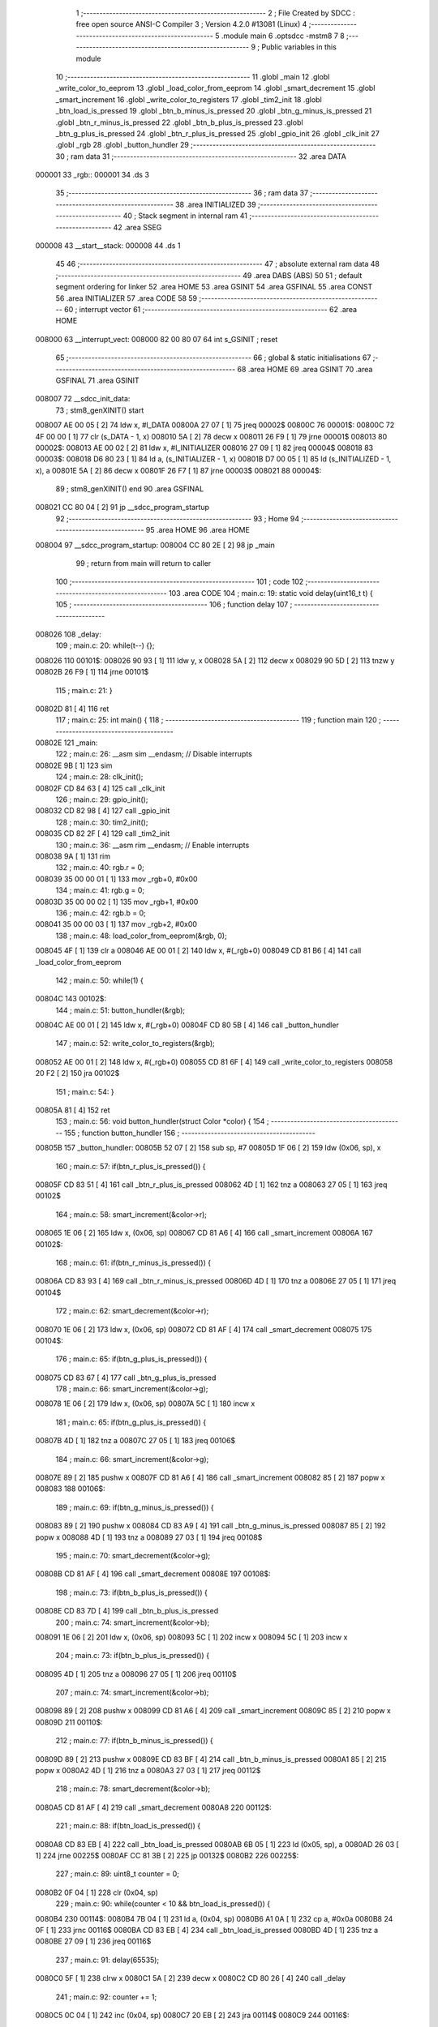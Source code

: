                                       1 ;--------------------------------------------------------
                                      2 ; File Created by SDCC : free open source ANSI-C Compiler
                                      3 ; Version 4.2.0 #13081 (Linux)
                                      4 ;--------------------------------------------------------
                                      5 	.module main
                                      6 	.optsdcc -mstm8
                                      7 	
                                      8 ;--------------------------------------------------------
                                      9 ; Public variables in this module
                                     10 ;--------------------------------------------------------
                                     11 	.globl _main
                                     12 	.globl _write_color_to_eeprom
                                     13 	.globl _load_color_from_eeprom
                                     14 	.globl _smart_decrement
                                     15 	.globl _smart_increment
                                     16 	.globl _write_color_to_registers
                                     17 	.globl _tim2_init
                                     18 	.globl _btn_load_is_pressed
                                     19 	.globl _btn_b_minus_is_pressed
                                     20 	.globl _btn_g_minus_is_pressed
                                     21 	.globl _btn_r_minus_is_pressed
                                     22 	.globl _btn_b_plus_is_pressed
                                     23 	.globl _btn_g_plus_is_pressed
                                     24 	.globl _btn_r_plus_is_pressed
                                     25 	.globl _gpio_init
                                     26 	.globl _clk_init
                                     27 	.globl _rgb
                                     28 	.globl _button_hundler
                                     29 ;--------------------------------------------------------
                                     30 ; ram data
                                     31 ;--------------------------------------------------------
                                     32 	.area DATA
      000001                         33 _rgb::
      000001                         34 	.ds 3
                                     35 ;--------------------------------------------------------
                                     36 ; ram data
                                     37 ;--------------------------------------------------------
                                     38 	.area INITIALIZED
                                     39 ;--------------------------------------------------------
                                     40 ; Stack segment in internal ram
                                     41 ;--------------------------------------------------------
                                     42 	.area	SSEG
      000008                         43 __start__stack:
      000008                         44 	.ds	1
                                     45 
                                     46 ;--------------------------------------------------------
                                     47 ; absolute external ram data
                                     48 ;--------------------------------------------------------
                                     49 	.area DABS (ABS)
                                     50 
                                     51 ; default segment ordering for linker
                                     52 	.area HOME
                                     53 	.area GSINIT
                                     54 	.area GSFINAL
                                     55 	.area CONST
                                     56 	.area INITIALIZER
                                     57 	.area CODE
                                     58 
                                     59 ;--------------------------------------------------------
                                     60 ; interrupt vector
                                     61 ;--------------------------------------------------------
                                     62 	.area HOME
      008000                         63 __interrupt_vect:
      008000 82 00 80 07             64 	int s_GSINIT ; reset
                                     65 ;--------------------------------------------------------
                                     66 ; global & static initialisations
                                     67 ;--------------------------------------------------------
                                     68 	.area HOME
                                     69 	.area GSINIT
                                     70 	.area GSFINAL
                                     71 	.area GSINIT
      008007                         72 __sdcc_init_data:
                                     73 ; stm8_genXINIT() start
      008007 AE 00 05         [ 2]   74 	ldw x, #l_DATA
      00800A 27 07            [ 1]   75 	jreq	00002$
      00800C                         76 00001$:
      00800C 72 4F 00 00      [ 1]   77 	clr (s_DATA - 1, x)
      008010 5A               [ 2]   78 	decw x
      008011 26 F9            [ 1]   79 	jrne	00001$
      008013                         80 00002$:
      008013 AE 00 02         [ 2]   81 	ldw	x, #l_INITIALIZER
      008016 27 09            [ 1]   82 	jreq	00004$
      008018                         83 00003$:
      008018 D6 80 23         [ 1]   84 	ld	a, (s_INITIALIZER - 1, x)
      00801B D7 00 05         [ 1]   85 	ld	(s_INITIALIZED - 1, x), a
      00801E 5A               [ 2]   86 	decw	x
      00801F 26 F7            [ 1]   87 	jrne	00003$
      008021                         88 00004$:
                                     89 ; stm8_genXINIT() end
                                     90 	.area GSFINAL
      008021 CC 80 04         [ 2]   91 	jp	__sdcc_program_startup
                                     92 ;--------------------------------------------------------
                                     93 ; Home
                                     94 ;--------------------------------------------------------
                                     95 	.area HOME
                                     96 	.area HOME
      008004                         97 __sdcc_program_startup:
      008004 CC 80 2E         [ 2]   98 	jp	_main
                                     99 ;	return from main will return to caller
                                    100 ;--------------------------------------------------------
                                    101 ; code
                                    102 ;--------------------------------------------------------
                                    103 	.area CODE
                                    104 ;	main.c: 19: static void delay(uint16_t t) {
                                    105 ;	-----------------------------------------
                                    106 ;	 function delay
                                    107 ;	-----------------------------------------
      008026                        108 _delay:
                                    109 ;	main.c: 20: while(t--) {};
      008026                        110 00101$:
      008026 90 93            [ 1]  111 	ldw	y, x
      008028 5A               [ 2]  112 	decw	x
      008029 90 5D            [ 2]  113 	tnzw	y
      00802B 26 F9            [ 1]  114 	jrne	00101$
                                    115 ;	main.c: 21: }
      00802D 81               [ 4]  116 	ret
                                    117 ;	main.c: 25: int main() {
                                    118 ;	-----------------------------------------
                                    119 ;	 function main
                                    120 ;	-----------------------------------------
      00802E                        121 _main:
                                    122 ;	main.c: 26: __asm sim __endasm; // Disable interrupts
      00802E 9B               [ 1]  123 	sim	
                                    124 ;	main.c: 28: clk_init();
      00802F CD 84 63         [ 4]  125 	call	_clk_init
                                    126 ;	main.c: 29: gpio_init();
      008032 CD 82 98         [ 4]  127 	call	_gpio_init
                                    128 ;	main.c: 30: tim2_init();
      008035 CD 82 2F         [ 4]  129 	call	_tim2_init
                                    130 ;	main.c: 36: __asm rim __endasm; // Enable interrupts
      008038 9A               [ 1]  131 	rim	
                                    132 ;	main.c: 40: rgb.r = 0;
      008039 35 00 00 01      [ 1]  133 	mov	_rgb+0, #0x00
                                    134 ;	main.c: 41: rgb.g = 0;
      00803D 35 00 00 02      [ 1]  135 	mov	_rgb+1, #0x00
                                    136 ;	main.c: 42: rgb.b = 0;
      008041 35 00 00 03      [ 1]  137 	mov	_rgb+2, #0x00
                                    138 ;	main.c: 48: load_color_from_eeprom(&rgb, 0);
      008045 4F               [ 1]  139 	clr	a
      008046 AE 00 01         [ 2]  140 	ldw	x, #(_rgb+0)
      008049 CD 81 B6         [ 4]  141 	call	_load_color_from_eeprom
                                    142 ;	main.c: 50: while(1) {
      00804C                        143 00102$:
                                    144 ;	main.c: 51: button_hundler(&rgb);
      00804C AE 00 01         [ 2]  145 	ldw	x, #(_rgb+0)
      00804F CD 80 5B         [ 4]  146 	call	_button_hundler
                                    147 ;	main.c: 52: write_color_to_registers(&rgb);
      008052 AE 00 01         [ 2]  148 	ldw	x, #(_rgb+0)
      008055 CD 81 6F         [ 4]  149 	call	_write_color_to_registers
      008058 20 F2            [ 2]  150 	jra	00102$
                                    151 ;	main.c: 54: }
      00805A 81               [ 4]  152 	ret
                                    153 ;	main.c: 56: void button_hundler(struct Color *color) {
                                    154 ;	-----------------------------------------
                                    155 ;	 function button_hundler
                                    156 ;	-----------------------------------------
      00805B                        157 _button_hundler:
      00805B 52 07            [ 2]  158 	sub	sp, #7
      00805D 1F 06            [ 2]  159 	ldw	(0x06, sp), x
                                    160 ;	main.c: 57: if(btn_r_plus_is_pressed()) {
      00805F CD 83 51         [ 4]  161 	call	_btn_r_plus_is_pressed
      008062 4D               [ 1]  162 	tnz	a
      008063 27 05            [ 1]  163 	jreq	00102$
                                    164 ;	main.c: 58: smart_increment(&color->r);
      008065 1E 06            [ 2]  165 	ldw	x, (0x06, sp)
      008067 CD 81 A6         [ 4]  166 	call	_smart_increment
      00806A                        167 00102$:
                                    168 ;	main.c: 61: if(btn_r_minus_is_pressed()) {
      00806A CD 83 93         [ 4]  169 	call	_btn_r_minus_is_pressed
      00806D 4D               [ 1]  170 	tnz	a
      00806E 27 05            [ 1]  171 	jreq	00104$
                                    172 ;	main.c: 62: smart_decrement(&color->r);
      008070 1E 06            [ 2]  173 	ldw	x, (0x06, sp)
      008072 CD 81 AF         [ 4]  174 	call	_smart_decrement
      008075                        175 00104$:
                                    176 ;	main.c: 65: if(btn_g_plus_is_pressed()) {
      008075 CD 83 67         [ 4]  177 	call	_btn_g_plus_is_pressed
                                    178 ;	main.c: 66: smart_increment(&color->g);
      008078 1E 06            [ 2]  179 	ldw	x, (0x06, sp)
      00807A 5C               [ 1]  180 	incw	x
                                    181 ;	main.c: 65: if(btn_g_plus_is_pressed()) {
      00807B 4D               [ 1]  182 	tnz	a
      00807C 27 05            [ 1]  183 	jreq	00106$
                                    184 ;	main.c: 66: smart_increment(&color->g);
      00807E 89               [ 2]  185 	pushw	x
      00807F CD 81 A6         [ 4]  186 	call	_smart_increment
      008082 85               [ 2]  187 	popw	x
      008083                        188 00106$:
                                    189 ;	main.c: 69: if(btn_g_minus_is_pressed()) {
      008083 89               [ 2]  190 	pushw	x
      008084 CD 83 A9         [ 4]  191 	call	_btn_g_minus_is_pressed
      008087 85               [ 2]  192 	popw	x
      008088 4D               [ 1]  193 	tnz	a
      008089 27 03            [ 1]  194 	jreq	00108$
                                    195 ;	main.c: 70: smart_decrement(&color->g);
      00808B CD 81 AF         [ 4]  196 	call	_smart_decrement
      00808E                        197 00108$:
                                    198 ;	main.c: 73: if(btn_b_plus_is_pressed()) {
      00808E CD 83 7D         [ 4]  199 	call	_btn_b_plus_is_pressed
                                    200 ;	main.c: 74: smart_increment(&color->b);
      008091 1E 06            [ 2]  201 	ldw	x, (0x06, sp)
      008093 5C               [ 1]  202 	incw	x
      008094 5C               [ 1]  203 	incw	x
                                    204 ;	main.c: 73: if(btn_b_plus_is_pressed()) {
      008095 4D               [ 1]  205 	tnz	a
      008096 27 05            [ 1]  206 	jreq	00110$
                                    207 ;	main.c: 74: smart_increment(&color->b);
      008098 89               [ 2]  208 	pushw	x
      008099 CD 81 A6         [ 4]  209 	call	_smart_increment
      00809C 85               [ 2]  210 	popw	x
      00809D                        211 00110$:
                                    212 ;	main.c: 77: if(btn_b_minus_is_pressed()) {
      00809D 89               [ 2]  213 	pushw	x
      00809E CD 83 BF         [ 4]  214 	call	_btn_b_minus_is_pressed
      0080A1 85               [ 2]  215 	popw	x
      0080A2 4D               [ 1]  216 	tnz	a
      0080A3 27 03            [ 1]  217 	jreq	00112$
                                    218 ;	main.c: 78: smart_decrement(&color->b);
      0080A5 CD 81 AF         [ 4]  219 	call	_smart_decrement
      0080A8                        220 00112$:
                                    221 ;	main.c: 88: if(btn_load_is_pressed()) {
      0080A8 CD 83 EB         [ 4]  222 	call	_btn_load_is_pressed
      0080AB 6B 05            [ 1]  223 	ld	(0x05, sp), a
      0080AD 26 03            [ 1]  224 	jrne	00225$
      0080AF CC 81 3B         [ 2]  225 	jp	00132$
      0080B2                        226 00225$:
                                    227 ;	main.c: 89: uint8_t counter = 0;
      0080B2 0F 04            [ 1]  228 	clr	(0x04, sp)
                                    229 ;	main.c: 90: while(counter < 10 && btn_load_is_pressed()) {
      0080B4                        230 00114$:
      0080B4 7B 04            [ 1]  231 	ld	a, (0x04, sp)
      0080B6 A1 0A            [ 1]  232 	cp	a, #0x0a
      0080B8 24 0F            [ 1]  233 	jrnc	00116$
      0080BA CD 83 EB         [ 4]  234 	call	_btn_load_is_pressed
      0080BD 4D               [ 1]  235 	tnz	a
      0080BE 27 09            [ 1]  236 	jreq	00116$
                                    237 ;	main.c: 91: delay(65535);
      0080C0 5F               [ 1]  238 	clrw	x
      0080C1 5A               [ 2]  239 	decw	x
      0080C2 CD 80 26         [ 4]  240 	call	_delay
                                    241 ;	main.c: 92: counter += 1;
      0080C5 0C 04            [ 1]  242 	inc	(0x04, sp)
      0080C7 20 EB            [ 2]  243 	jra	00114$
      0080C9                        244 00116$:
                                    245 ;	main.c: 96: load_color_from_eeprom(&rgb_buf, 0);        
      0080C9 4F               [ 1]  246 	clr	a
      0080CA 96               [ 1]  247 	ldw	x, sp
      0080CB 5C               [ 1]  248 	incw	x
      0080CC CD 81 B6         [ 4]  249 	call	_load_color_from_eeprom
                                    250 ;	main.c: 97: write_color_to_registers(&rgb_buf);
      0080CF 96               [ 1]  251 	ldw	x, sp
      0080D0 5C               [ 1]  252 	incw	x
      0080D1 CD 81 6F         [ 4]  253 	call	_write_color_to_registers
                                    254 ;	main.c: 98: delay(65535);
      0080D4 5F               [ 1]  255 	clrw	x
      0080D5 5A               [ 2]  256 	decw	x
      0080D6 CD 80 26         [ 4]  257 	call	_delay
                                    258 ;	main.c: 99: delay(65535);
      0080D9 5F               [ 1]  259 	clrw	x
      0080DA 5A               [ 2]  260 	decw	x
      0080DB CD 80 26         [ 4]  261 	call	_delay
                                    262 ;	main.c: 100: delay(65535);
      0080DE 5F               [ 1]  263 	clrw	x
      0080DF 5A               [ 2]  264 	decw	x
      0080E0 CD 80 26         [ 4]  265 	call	_delay
                                    266 ;	main.c: 103: while(counter < 23 && btn_load_is_pressed()) {
      0080E3                        267 00121$:
      0080E3 7B 04            [ 1]  268 	ld	a, (0x04, sp)
      0080E5 A1 17            [ 1]  269 	cp	a, #0x17
      0080E7 4F               [ 1]  270 	clr	a
      0080E8 49               [ 1]  271 	rlc	a
      0080E9 6B 05            [ 1]  272 	ld	(0x05, sp), a
      0080EB 27 26            [ 1]  273 	jreq	00123$
      0080ED CD 83 EB         [ 4]  274 	call	_btn_load_is_pressed
      0080F0 4D               [ 1]  275 	tnz	a
      0080F1 27 20            [ 1]  276 	jreq	00123$
                                    277 ;	main.c: 104: delay(65535);
      0080F3 5F               [ 1]  278 	clrw	x
      0080F4 5A               [ 2]  279 	decw	x
      0080F5 CD 80 26         [ 4]  280 	call	_delay
                                    281 ;	main.c: 105: delay(65535);
      0080F8 5F               [ 1]  282 	clrw	x
      0080F9 5A               [ 2]  283 	decw	x
      0080FA CD 80 26         [ 4]  284 	call	_delay
                                    285 ;	main.c: 106: if (counter % 2 == 0) {
      0080FD 7B 04            [ 1]  286 	ld	a, (0x04, sp)
      0080FF 44               [ 1]  287 	srl	a
      008100 25 07            [ 1]  288 	jrc	00118$
                                    289 ;	main.c: 107: write_color_to_registers(&rgb_buf);
      008102 96               [ 1]  290 	ldw	x, sp
      008103 5C               [ 1]  291 	incw	x
      008104 CD 81 6F         [ 4]  292 	call	_write_color_to_registers
      008107 20 06            [ 2]  293 	jra	00119$
      008109                        294 00118$:
                                    295 ;	main.c: 110: write_color_to_registers(&rgb);
      008109 AE 00 01         [ 2]  296 	ldw	x, #(_rgb+0)
      00810C CD 81 6F         [ 4]  297 	call	_write_color_to_registers
      00810F                        298 00119$:
                                    299 ;	main.c: 112: counter += 1;
      00810F 0C 04            [ 1]  300 	inc	(0x04, sp)
      008111 20 D0            [ 2]  301 	jra	00121$
      008113                        302 00123$:
                                    303 ;	main.c: 115: if(counter > 10 && counter < 23) {
      008113 7B 04            [ 1]  304 	ld	a, (0x04, sp)
      008115 A1 0A            [ 1]  305 	cp	a, #0x0a
      008117 23 15            [ 2]  306 	jrule	00127$
      008119 0D 05            [ 1]  307 	tnz	(0x05, sp)
      00811B 27 11            [ 1]  308 	jreq	00127$
                                    309 ;	main.c: 116: rgb = rgb_buf;
      00811D 4B 03            [ 1]  310 	push	#0x03
      00811F 4B 00            [ 1]  311 	push	#0x00
      008121 96               [ 1]  312 	ldw	x, sp
      008122 1C 00 03         [ 2]  313 	addw	x, #3
      008125 89               [ 2]  314 	pushw	x
      008126 AE 00 01         [ 2]  315 	ldw	x, #(_rgb+0)
      008129 CD 8D A2         [ 4]  316 	call	___memcpy
      00812C 20 0D            [ 2]  317 	jra	00132$
      00812E                        318 00127$:
                                    319 ;	main.c: 118: else if (counter == 23) { 
      00812E 7B 04            [ 1]  320 	ld	a, (0x04, sp)
      008130 A1 17            [ 1]  321 	cp	a, #0x17
      008132 26 07            [ 1]  322 	jrne	00132$
                                    323 ;	main.c: 119: write_color_to_eeprom(&rgb, 0);        
      008134 4F               [ 1]  324 	clr	a
      008135 AE 00 01         [ 2]  325 	ldw	x, #(_rgb+0)
      008138 CD 81 FE         [ 4]  326 	call	_write_color_to_eeprom
      00813B                        327 00132$:
                                    328 ;	main.c: 122: }
      00813B 5B 07            [ 2]  329 	addw	sp, #7
      00813D 81               [ 4]  330 	ret
                                    331 	.area CODE
                                    332 	.area CONST
                                    333 	.area INITIALIZER
                                    334 	.area CABS (ABS)
